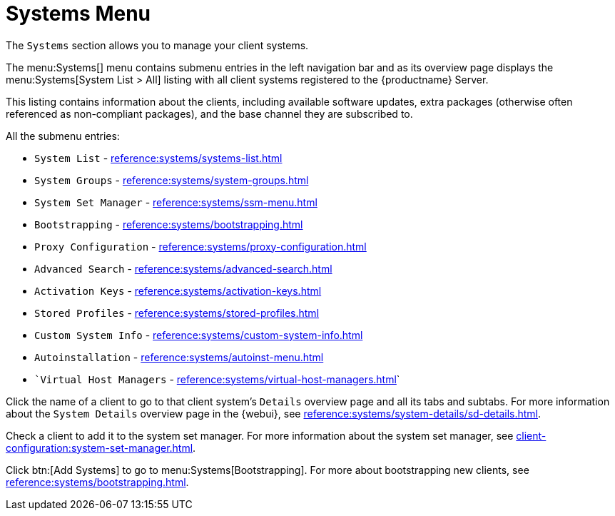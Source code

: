 [[ref-systems-menu]]
= Systems Menu

The [guimenu]``Systems`` section allows you to manage your client systems.

The menu:Systems[] menu contains submenu entries in the left navigation bar and as its overview page displays the menu:Systems[System List > All] listing with all client systems registered to the {productname} Server.

This listing contains information about the clients, including available software updates, extra packages (otherwise often referenced as non-compliant packages), and the base channel they are subscribed to.














All the submenu entries:

* [guimenu]``System List``          - xref:reference:systems/systems-list.adoc[]
* [guimenu]``System Groups``	    - xref:reference:systems/system-groups.adoc[]
* [guimenu]``System Set Manager``   - xref:reference:systems/ssm-menu.adoc[]
* [guimenu]``Bootstrapping``	    - xref:reference:systems/bootstrapping.adoc[]
* [guimenu]``Proxy Configuration``  - xref:reference:systems/proxy-configuration.adoc[]
* [guimenu]``Advanced Search``	    - xref:reference:systems/advanced-search.adoc[]
* [guimenu]``Activation Keys``	    - xref:reference:systems/activation-keys.adoc[]
* [guimenu]``Stored Profiles``	    - xref:reference:systems/stored-profiles.adoc[]
* [guimenu]``Custom System Info``   - xref:reference:systems/custom-system-info.adoc[]
* [guimenu]``Autoinstallation``	    - xref:reference:systems/autoinst-menu.adoc[]
* [guimenu]``Virtual Host Managers` - xref:reference:systems/virtual-host-managers.adoc[]`


Click the name of a client to go to that client system's [guimenu]``Details`` overview page and all its tabs and subtabs.
For more information about the [guimenu]``System Details`` overview page in the {webui}, see xref:reference:systems/system-details/sd-details.adoc[].


Check a client to add it to the system set manager.
For more information about the system set manager, see xref:client-configuration:system-set-manager.adoc[].

Click btn:[Add Systems] to go to menu:Systems[Bootstrapping].
For more about bootstrapping new clients, see xref:reference:systems/bootstrapping.adoc[].

ifeval::[{mlm-content} == true]
For more information about managing clients, see xref:client-configuration:client-config-overview.adoc[].
endif::[]

ifeval::[{uyuni-content} == true]
For more information about managing clients, see xref:client-configuration:uyuni-client-config-overview.adoc[].
endif::[]
